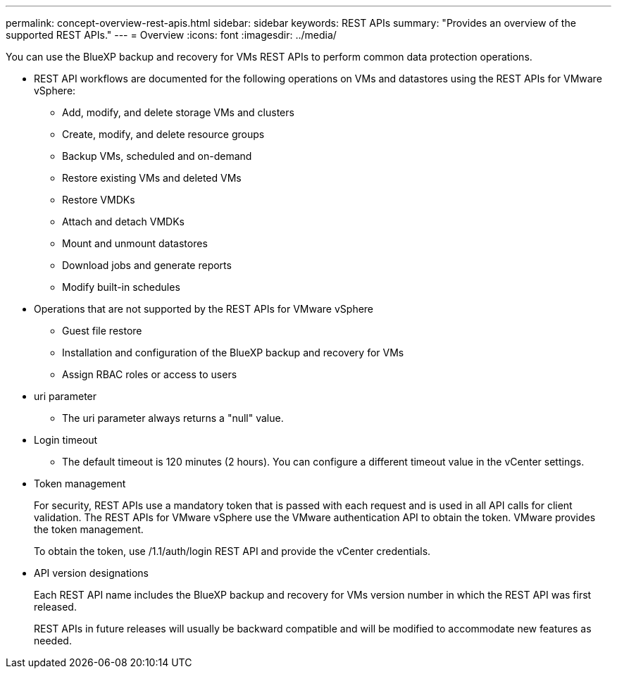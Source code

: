 ---
permalink: concept-overview-rest-apis.html
sidebar: sidebar
keywords: REST APIs
summary: "Provides an overview of the supported REST APIs."
---
= Overview
:icons: font
:imagesdir: ../media/

[.lead]
You can use the BlueXP backup and recovery for VMs REST APIs to perform common data protection operations. 

* REST API workflows are documented for the following operations on VMs and datastores using the REST APIs for VMware vSphere:
** Add, modify, and delete storage VMs and clusters
** Create, modify, and delete resource groups
** Backup VMs, scheduled and on-demand
** Restore existing VMs and deleted VMs
** Restore VMDKs
** Attach and detach VMDKs
** Mount and unmount datastores
** Download jobs and generate reports
** Modify built-in schedules

* Operations that are not supported by the REST APIs for VMware vSphere
** Guest file restore
** Installation and configuration of the BlueXP backup and recovery for VMs
** Assign RBAC roles or access to users

* uri parameter
** The uri parameter always returns a "null" value.

* Login timeout
** The default timeout is 120 minutes (2 hours). You can configure a different timeout value in the vCenter settings.

* Token management
+
For security, REST APIs use a mandatory token that is passed with each request and is used in all API calls for client validation. The REST APIs for VMware vSphere use the VMware authentication API to obtain the token. VMware provides the token management.
+
To obtain the token, use /1.1/auth/login REST API and provide the vCenter credentials.

* API version designations
+
Each REST API name includes the BlueXP backup and recovery for VMs version number in which the REST API was first released.
+
REST APIs in future releases will usually be backward compatible and will be modified to accommodate new features as needed.